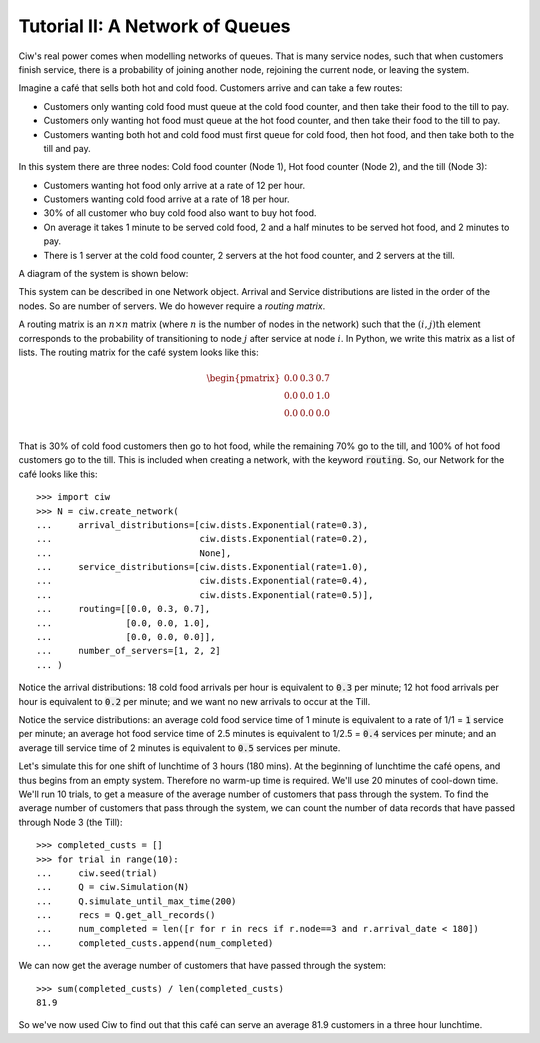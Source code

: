 .. _tutorial-ii:

================================
Tutorial II: A Network of Queues
================================

Ciw's real power comes when modelling networks of queues.
That is many service nodes, such that when customers finish service, there is a probability of joining another node, rejoining the current node, or leaving the system.

Imagine a café that sells both hot and cold food.
Customers arrive and can take a few routes:

+ Customers only wanting cold food must queue at the cold food counter, and then take their food to the till to pay.
+ Customers only wanting hot food must queue at the hot food counter, and then take their food to the till to pay.
+ Customers wanting both hot and cold food must first queue for cold food, then hot food, and then take both to the till and pay.

In this system there are three nodes: Cold food counter (Node 1), Hot food counter (Node 2), and the till (Node 3):

+ Customers wanting hot food only arrive at a rate of 12 per hour.
+ Customers wanting cold food arrive at a rate of 18 per hour.
+ 30% of all customer who buy cold food also want to buy hot food.
+ On average it takes 1 minute to be served cold food, 2 and a half minutes to be served hot food, and 2 minutes to pay.
+ There is 1 server at the cold food counter, 2 servers at the hot food counter, and 2 servers at the till.

A diagram of the system is shown below:

.. image:: ../_static/cafe.svg
   :scale: 100 %
   :alt: Diagram of café queueing network.
   :align: center

This system can be described in one Network object.
Arrival and Service distributions are listed in the order of the nodes.
So are number of servers.
We do however require a *routing matrix*.

A routing matrix is an :math:`n \times n` matrix (where :math:`n` is the number of nodes in the network) such that the :math:`(i,j)\text{th}` element corresponds to the probability of transitioning to node :math:`j` after service at node :math:`i`.
In Python, we write this matrix as a list of lists.
The routing matrix for the café system looks like this:

.. math::

    \begin{pmatrix}
    0.0 & 0.3 & 0.7 \\
    0.0 & 0.0 & 1.0 \\
    0.0 & 0.0 & 0.0 \\
    \end{pmatrix}


That is 30% of cold food customers then go to hot food, while the remaining 70% go to the till, and 100% of hot food customers go to the till.
This is included when creating a network, with the keyword :code:`routing`.
So, our Network for the café looks like this::

    >>> import ciw
    >>> N = ciw.create_network(
    ...     arrival_distributions=[ciw.dists.Exponential(rate=0.3),
    ...                            ciw.dists.Exponential(rate=0.2),
    ...                            None],
    ...     service_distributions=[ciw.dists.Exponential(rate=1.0),
    ...                            ciw.dists.Exponential(rate=0.4),
    ...                            ciw.dists.Exponential(rate=0.5)],
    ...     routing=[[0.0, 0.3, 0.7],
    ...              [0.0, 0.0, 1.0],
    ...              [0.0, 0.0, 0.0]],
    ...     number_of_servers=[1, 2, 2]
    ... )

Notice the arrival distributions:
18 cold food arrivals per hour is equivalent to :code:`0.3` per minute; 12 hot food arrivals per hour is equivalent to :code:`0.2` per minute; and we want no new arrivals to occur at the Till.

Notice the service distributions:
an average cold food service time of 1 minute is equivalent to a rate of 1/1 = :code:`1` service per minute; an average hot food service time of 2.5 minutes is equivalent to 1/2.5 = :code:`0.4` services per minute; and an average till service time of 2 minutes is equivalent to :code:`0.5` services per minute.

Let's simulate this for one shift of lunchtime of 3 hours (180 mins).
At the beginning of lunchtime the café opens, and thus begins from an empty system.
Therefore no warm-up time is required.
We'll use 20 minutes of cool-down time.
We'll run 10 trials, to get a measure of the average number of customers that pass through the system.
To find the average number of customers that pass through the system, we can count the number of data records that have passed through Node 3 (the Till)::

    >>> completed_custs = []
    >>> for trial in range(10):
    ...     ciw.seed(trial)
    ...     Q = ciw.Simulation(N)
    ...     Q.simulate_until_max_time(200)
    ...     recs = Q.get_all_records()
    ...     num_completed = len([r for r in recs if r.node==3 and r.arrival_date < 180])
    ...     completed_custs.append(num_completed)

We can now get the average number of customers that have passed through the system::

    >>> sum(completed_custs) / len(completed_custs)
    81.9

So we've now used Ciw to find out that this café can serve an average 81.9 customers in a three hour lunchtime.